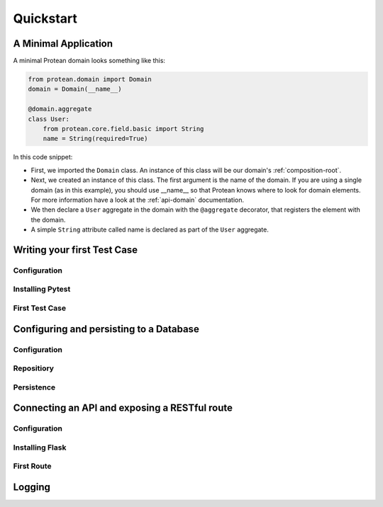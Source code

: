.. _quickstart:

==========
Quickstart
==========

A Minimal Application
=====================

A minimal Protean domain looks something like this:

.. code-block:: python

    from protean.domain import Domain
    domain = Domain(__name__)

    @domain.aggregate
    class User:
        from protean.core.field.basic import String
        name = String(required=True)

In this code snippet:

* First, we imported the ``Domain`` class. An instance of this class will be our domain's :ref:`composition-root`.
* Next, we created an instance of this class. The first argument is the name of the domain. If you are using a single domain (as in this example), you should use __name__ so that Protean knows where to look for domain elements. For more information have a look at the :ref:`api-domain` documentation.
* We then declare a ``User`` aggregate in the domain with the ``@aggregate`` decorator, that registers the element with the domain.
* A simple ``String`` attribute called name is declared as part of the ``User`` aggregate.


Writing your first Test Case
============================

Configuration
-------------

Installing Pytest
-----------------

First Test Case
---------------

Configuring and persisting to a Database
========================================

Configuration
-------------

Repositiory
-----------

Persistence
-----------

Connecting an API and exposing a RESTful route
==============================================

Configuration
-------------

Installing Flask
----------------

First Route
-----------

Logging
=======
